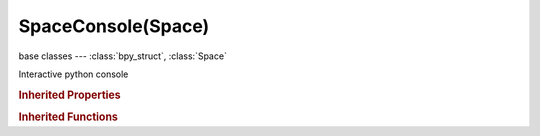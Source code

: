SpaceConsole(Space)
===================

.. module:: bpy.types

base classes --- :class:`bpy_struct`, :class:`Space`

.. class:: SpaceConsole(Space)

   Interactive python console

   .. attribute:: font_size

      Font size to use for displaying the text

      :type: int in [8, 32], default 0

   .. data:: history

      Command history

      :type: :class:`bpy_prop_collection` of :class:`ConsoleLine`, (readonly)

   .. attribute:: language

      Command line prompt language

      :type: string, default "", (never None)

   .. attribute:: prompt

      Command line prompt

      :type: string, default "", (never None)

   .. data:: scrollback

      Command output

      :type: :class:`bpy_prop_collection` of :class:`ConsoleLine`, (readonly)

   .. attribute:: select_end

      :type: int in [0, inf], default 0

   .. attribute:: select_start

      :type: int in [0, inf], default 0

   .. classmethod:: bl_rna_get_subclass(id, default=None)
   
      :arg id: The RNA type identifier.
      :type id: string
      :return: The RNA type or default when not found.
      :rtype: :class:`bpy.types.Struct` subclass


   .. classmethod:: bl_rna_get_subclass_py(id, default=None)
   
      :arg id: The RNA type identifier.
      :type id: string
      :return: The class or default when not found.
      :rtype: type


   .. function:: draw_handler_add()

      Undocumented
   .. function:: draw_handler_remove()

      Undocumented
.. rubric:: Inherited Properties

.. hlist::
   :columns: 2

   * :class:`bpy_struct.id_data`
   * :class:`Space.type`
   * :class:`Space.show_locked_time`

.. rubric:: Inherited Functions

.. hlist::
   :columns: 2

   * :class:`bpy_struct.as_pointer`
   * :class:`bpy_struct.driver_add`
   * :class:`bpy_struct.driver_remove`
   * :class:`bpy_struct.get`
   * :class:`bpy_struct.is_property_hidden`
   * :class:`bpy_struct.is_property_readonly`
   * :class:`bpy_struct.is_property_set`
   * :class:`bpy_struct.items`
   * :class:`bpy_struct.keyframe_delete`
   * :class:`bpy_struct.keyframe_insert`
   * :class:`bpy_struct.keys`
   * :class:`bpy_struct.path_from_id`
   * :class:`bpy_struct.path_resolve`
   * :class:`bpy_struct.property_unset`
   * :class:`bpy_struct.type_recast`
   * :class:`bpy_struct.values`

